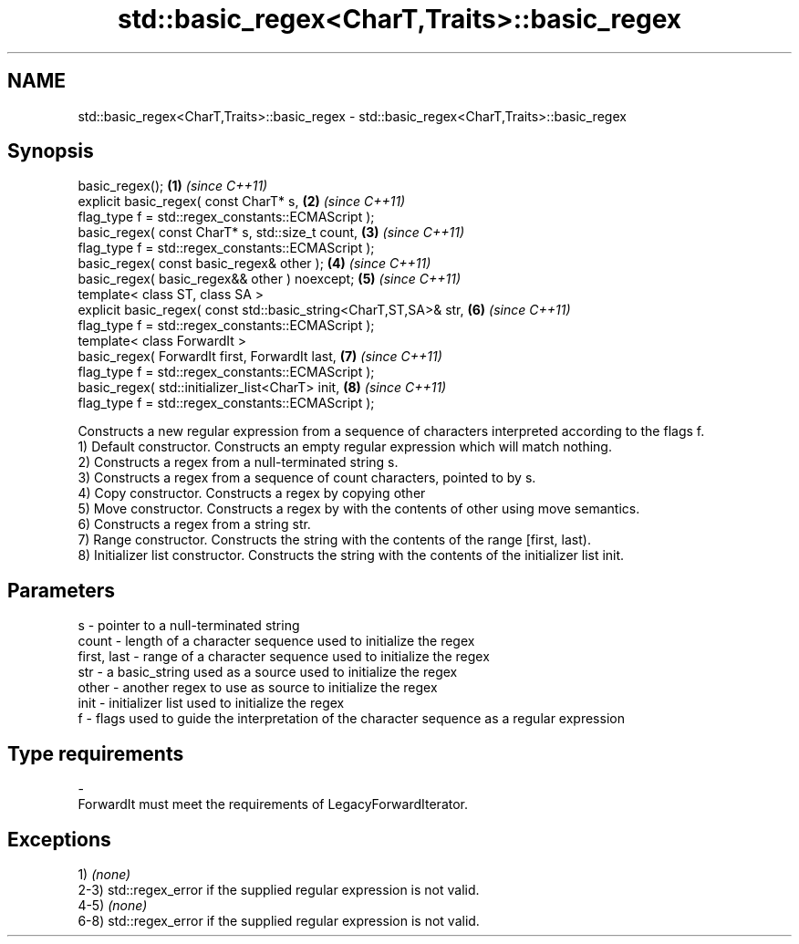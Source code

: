 .TH std::basic_regex<CharT,Traits>::basic_regex 3 "2020.03.24" "http://cppreference.com" "C++ Standard Libary"
.SH NAME
std::basic_regex<CharT,Traits>::basic_regex \- std::basic_regex<CharT,Traits>::basic_regex

.SH Synopsis

  basic_regex();                                                    \fB(1)\fP \fI(since C++11)\fP
  explicit basic_regex( const CharT* s,                             \fB(2)\fP \fI(since C++11)\fP
  flag_type f = std::regex_constants::ECMAScript );
  basic_regex( const CharT* s, std::size_t count,                   \fB(3)\fP \fI(since C++11)\fP
  flag_type f = std::regex_constants::ECMAScript );
  basic_regex( const basic_regex& other );                          \fB(4)\fP \fI(since C++11)\fP
  basic_regex( basic_regex&& other ) noexcept;                      \fB(5)\fP \fI(since C++11)\fP
  template< class ST, class SA >
  explicit basic_regex( const std::basic_string<CharT,ST,SA>& str,  \fB(6)\fP \fI(since C++11)\fP
  flag_type f = std::regex_constants::ECMAScript );
  template< class ForwardIt >
  basic_regex( ForwardIt first, ForwardIt last,                     \fB(7)\fP \fI(since C++11)\fP
  flag_type f = std::regex_constants::ECMAScript );
  basic_regex( std::initializer_list<CharT> init,                   \fB(8)\fP \fI(since C++11)\fP
  flag_type f = std::regex_constants::ECMAScript );

  Constructs a new regular expression from a sequence of characters interpreted according to the flags f.
  1) Default constructor. Constructs an empty regular expression which will match nothing.
  2) Constructs a regex from a null-terminated string s.
  3) Constructs a regex from a sequence of count characters, pointed to by s.
  4) Copy constructor. Constructs a regex by copying other
  5) Move constructor. Constructs a regex by with the contents of other using move semantics.
  6) Constructs a regex from a string str.
  7) Range constructor. Constructs the string with the contents of the range [first, last).
  8) Initializer list constructor. Constructs the string with the contents of the initializer list init.

.SH Parameters


  s           - pointer to a null-terminated string
  count       - length of a character sequence used to initialize the regex
  first, last - range of a character sequence used to initialize the regex
  str         - a basic_string used as a source used to initialize the regex
  other       - another regex to use as source to initialize the regex
  init        - initializer list used to initialize the regex
  f           - flags used to guide the interpretation of the character sequence as a regular expression
.SH Type requirements
  -
  ForwardIt must meet the requirements of LegacyForwardIterator.


.SH Exceptions

  1) \fI(none)\fP
  2-3) std::regex_error if the supplied regular expression is not valid.
  4-5) \fI(none)\fP
  6-8) std::regex_error if the supplied regular expression is not valid.



